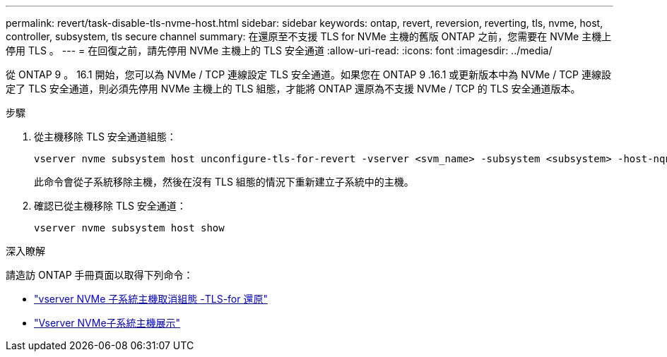 ---
permalink: revert/task-disable-tls-nvme-host.html 
sidebar: sidebar 
keywords: ontap, revert, reversion, reverting, tls, nvme, host, controller, subsystem, tls secure channel 
summary: 在還原至不支援 TLS for NVMe 主機的舊版 ONTAP 之前，您需要在 NVMe 主機上停用 TLS 。 
---
= 在回復之前，請先停用 NVMe 主機上的 TLS 安全通道
:allow-uri-read: 
:icons: font
:imagesdir: ../media/


[role="lead"]
從 ONTAP 9 。 16.1 開始，您可以為 NVMe / TCP 連線設定 TLS 安全通道。如果您在 ONTAP 9 .16.1 或更新版本中為 NVMe / TCP 連線設定了 TLS 安全通道，則必須先停用 NVMe 主機上的 TLS 組態，才能將 ONTAP 還原為不支援 NVMe / TCP 的 TLS 安全通道版本。

.步驟
. 從主機移除 TLS 安全通道組態：
+
[source, cli]
----
vserver nvme subsystem host unconfigure-tls-for-revert -vserver <svm_name> -subsystem <subsystem> -host-nqn <host_nqn>
----
+
此命令會從子系統移除主機，然後在沒有 TLS 組態的情況下重新建立子系統中的主機。

. 確認已從主機移除 TLS 安全通道：
+
[source, cli]
----
vserver nvme subsystem host show
----


.深入瞭解
請造訪 ONTAP 手冊頁面以取得下列命令：

* https://docs.netapp.com/us-en/ontap-cli/vserver-nvme-subsystem-host-unconfigure-tls-for-revert.html["vserver NVMe 子系統主機取消組態 -TLS-for 還原"^]
* https://docs.netapp.com/us-en/ontap-cli/vserver-nvme-subsystem-host-show.html["Vserver NVMe子系統主機展示"^]

